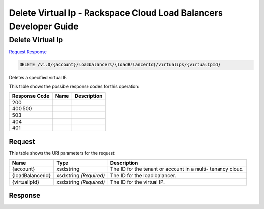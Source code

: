 =============================================================================
Delete Virtual Ip -  Rackspace Cloud Load Balancers Developer Guide
=============================================================================

Delete Virtual Ip
~~~~~~~~~~~~~~~~~~~~~~~~~

`Request <DELETE_delete_virtual_ip_v1.0_account_loadbalancers_loadbalancerid_virtualips_virtualipid_.rst#request>`__
`Response <DELETE_delete_virtual_ip_v1.0_account_loadbalancers_loadbalancerid_virtualips_virtualipid_.rst#response>`__

.. code-block:: javascript

    DELETE /v1.0/{account}/loadbalancers/{loadBalancerId}/virtualips/{virtualIpId}

Deletes a specified virtual IP.



This table shows the possible response codes for this operation:


+--------------------------+-------------------------+-------------------------+
|Response Code             |Name                     |Description              |
+==========================+=========================+=========================+
|200                       |                         |                         |
+--------------------------+-------------------------+-------------------------+
|400 500                   |                         |                         |
+--------------------------+-------------------------+-------------------------+
|503                       |                         |                         |
+--------------------------+-------------------------+-------------------------+
|404                       |                         |                         |
+--------------------------+-------------------------+-------------------------+
|401                       |                         |                         |
+--------------------------+-------------------------+-------------------------+


Request
^^^^^^^^^^^^^^^^^

This table shows the URI parameters for the request:

+--------------------------+-------------------------+-------------------------+
|Name                      |Type                     |Description              |
+==========================+=========================+=========================+
|{account}                 |xsd:string               |The ID for the tenant or |
|                          |                         |account in a multi-      |
|                          |                         |tenancy cloud.           |
+--------------------------+-------------------------+-------------------------+
|{loadBalancerId}          |xsd:string *(Required)*  |The ID for the load      |
|                          |                         |balancer.                |
+--------------------------+-------------------------+-------------------------+
|{virtualIpId}             |xsd:string *(Required)*  |The ID for the virtual   |
|                          |                         |IP.                      |
+--------------------------+-------------------------+-------------------------+








Response
^^^^^^^^^^^^^^^^^^




